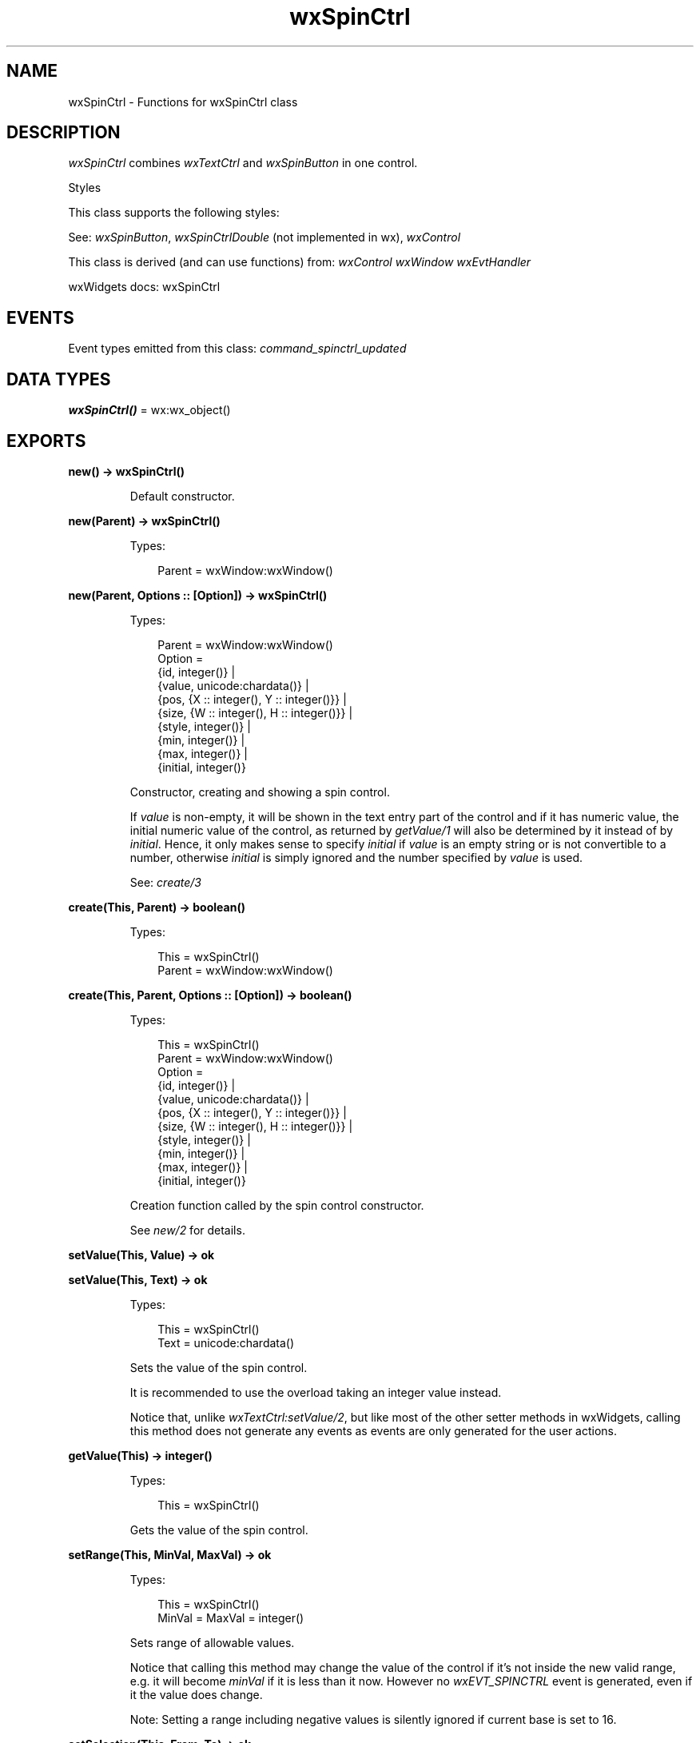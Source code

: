.TH wxSpinCtrl 3 "wx 2.2.2" "wxWidgets team." "Erlang Module Definition"
.SH NAME
wxSpinCtrl \- Functions for wxSpinCtrl class
.SH DESCRIPTION
.LP
\fIwxSpinCtrl\fR\& combines \fIwxTextCtrl\fR\& and \fIwxSpinButton\fR\& in one control\&.
.LP
Styles
.LP
This class supports the following styles:
.LP
See: \fIwxSpinButton\fR\&, \fIwxSpinCtrlDouble\fR\& (not implemented in wx), \fIwxControl\fR\& 
.LP
This class is derived (and can use functions) from: \fIwxControl\fR\& \fIwxWindow\fR\& \fIwxEvtHandler\fR\&
.LP
wxWidgets docs: wxSpinCtrl
.SH "EVENTS"

.LP
Event types emitted from this class: \fIcommand_spinctrl_updated\fR\&
.SH DATA TYPES
.nf

\fBwxSpinCtrl()\fR\& = wx:wx_object()
.br
.fi
.SH EXPORTS
.LP
.nf

.B
new() -> wxSpinCtrl()
.br
.fi
.br
.RS
.LP
Default constructor\&.
.RE
.LP
.nf

.B
new(Parent) -> wxSpinCtrl()
.br
.fi
.br
.RS
.LP
Types:

.RS 3
Parent = wxWindow:wxWindow()
.br
.RE
.RE
.LP
.nf

.B
new(Parent, Options :: [Option]) -> wxSpinCtrl()
.br
.fi
.br
.RS
.LP
Types:

.RS 3
Parent = wxWindow:wxWindow()
.br
Option = 
.br
    {id, integer()} |
.br
    {value, unicode:chardata()} |
.br
    {pos, {X :: integer(), Y :: integer()}} |
.br
    {size, {W :: integer(), H :: integer()}} |
.br
    {style, integer()} |
.br
    {min, integer()} |
.br
    {max, integer()} |
.br
    {initial, integer()}
.br
.RE
.RE
.RS
.LP
Constructor, creating and showing a spin control\&.
.LP
If \fIvalue\fR\& is non-empty, it will be shown in the text entry part of the control and if it has numeric value, the initial numeric value of the control, as returned by \fIgetValue/1\fR\& will also be determined by it instead of by \fIinitial\fR\&\&. Hence, it only makes sense to specify \fIinitial\fR\& if \fIvalue\fR\& is an empty string or is not convertible to a number, otherwise \fIinitial\fR\& is simply ignored and the number specified by \fIvalue\fR\& is used\&.
.LP
See: \fIcreate/3\fR\& 
.RE
.LP
.nf

.B
create(This, Parent) -> boolean()
.br
.fi
.br
.RS
.LP
Types:

.RS 3
This = wxSpinCtrl()
.br
Parent = wxWindow:wxWindow()
.br
.RE
.RE
.LP
.nf

.B
create(This, Parent, Options :: [Option]) -> boolean()
.br
.fi
.br
.RS
.LP
Types:

.RS 3
This = wxSpinCtrl()
.br
Parent = wxWindow:wxWindow()
.br
Option = 
.br
    {id, integer()} |
.br
    {value, unicode:chardata()} |
.br
    {pos, {X :: integer(), Y :: integer()}} |
.br
    {size, {W :: integer(), H :: integer()}} |
.br
    {style, integer()} |
.br
    {min, integer()} |
.br
    {max, integer()} |
.br
    {initial, integer()}
.br
.RE
.RE
.RS
.LP
Creation function called by the spin control constructor\&.
.LP
See \fInew/2\fR\& for details\&.
.RE
.LP
.nf

.B
setValue(This, Value) -> ok
.br
.fi
.br
.nf

.B
setValue(This, Text) -> ok
.br
.fi
.br
.RS
.LP
Types:

.RS 3
This = wxSpinCtrl()
.br
Text = unicode:chardata()
.br
.RE
.RE
.RS
.LP
Sets the value of the spin control\&.
.LP
It is recommended to use the overload taking an integer value instead\&.
.LP
Notice that, unlike \fIwxTextCtrl:setValue/2\fR\&, but like most of the other setter methods in wxWidgets, calling this method does not generate any events as events are only generated for the user actions\&.
.RE
.LP
.nf

.B
getValue(This) -> integer()
.br
.fi
.br
.RS
.LP
Types:

.RS 3
This = wxSpinCtrl()
.br
.RE
.RE
.RS
.LP
Gets the value of the spin control\&.
.RE
.LP
.nf

.B
setRange(This, MinVal, MaxVal) -> ok
.br
.fi
.br
.RS
.LP
Types:

.RS 3
This = wxSpinCtrl()
.br
MinVal = MaxVal = integer()
.br
.RE
.RE
.RS
.LP
Sets range of allowable values\&.
.LP
Notice that calling this method may change the value of the control if it\&'s not inside the new valid range, e\&.g\&. it will become \fIminVal\fR\& if it is less than it now\&. However no \fIwxEVT_SPINCTRL\fR\& event is generated, even if it the value does change\&.
.LP
Note: Setting a range including negative values is silently ignored if current base is set to 16\&.
.RE
.LP
.nf

.B
setSelection(This, From, To) -> ok
.br
.fi
.br
.RS
.LP
Types:

.RS 3
This = wxSpinCtrl()
.br
From = To = integer()
.br
.RE
.RE
.RS
.LP
Select the text in the text part of the control between positions \fIfrom\fR\& (inclusive) and \fIto\fR\& (exclusive)\&.
.LP
This is similar to \fIwxTextCtrl:setSelection/3\fR\&\&.
.LP
Note: this is currently only implemented for Windows and generic versions of the control\&.
.RE
.LP
.nf

.B
getMin(This) -> integer()
.br
.fi
.br
.RS
.LP
Types:

.RS 3
This = wxSpinCtrl()
.br
.RE
.RE
.RS
.LP
Gets minimal allowable value\&.
.RE
.LP
.nf

.B
getMax(This) -> integer()
.br
.fi
.br
.RS
.LP
Types:

.RS 3
This = wxSpinCtrl()
.br
.RE
.RE
.RS
.LP
Gets maximal allowable value\&.
.RE
.LP
.nf

.B
destroy(This :: wxSpinCtrl()) -> ok
.br
.fi
.br
.RS
.LP
Destroys the object\&.
.RE